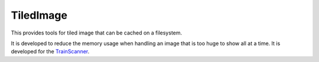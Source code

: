 TiledImage
==========

This provides tools for tiled image that can be cached on a filesystem.

It is developed to reduce the memory usage when handling an image that
is too huge to show all at a time. It is developed for the
`TrainScanner <https://github.com/vitroid/TrainScanner>`__.
